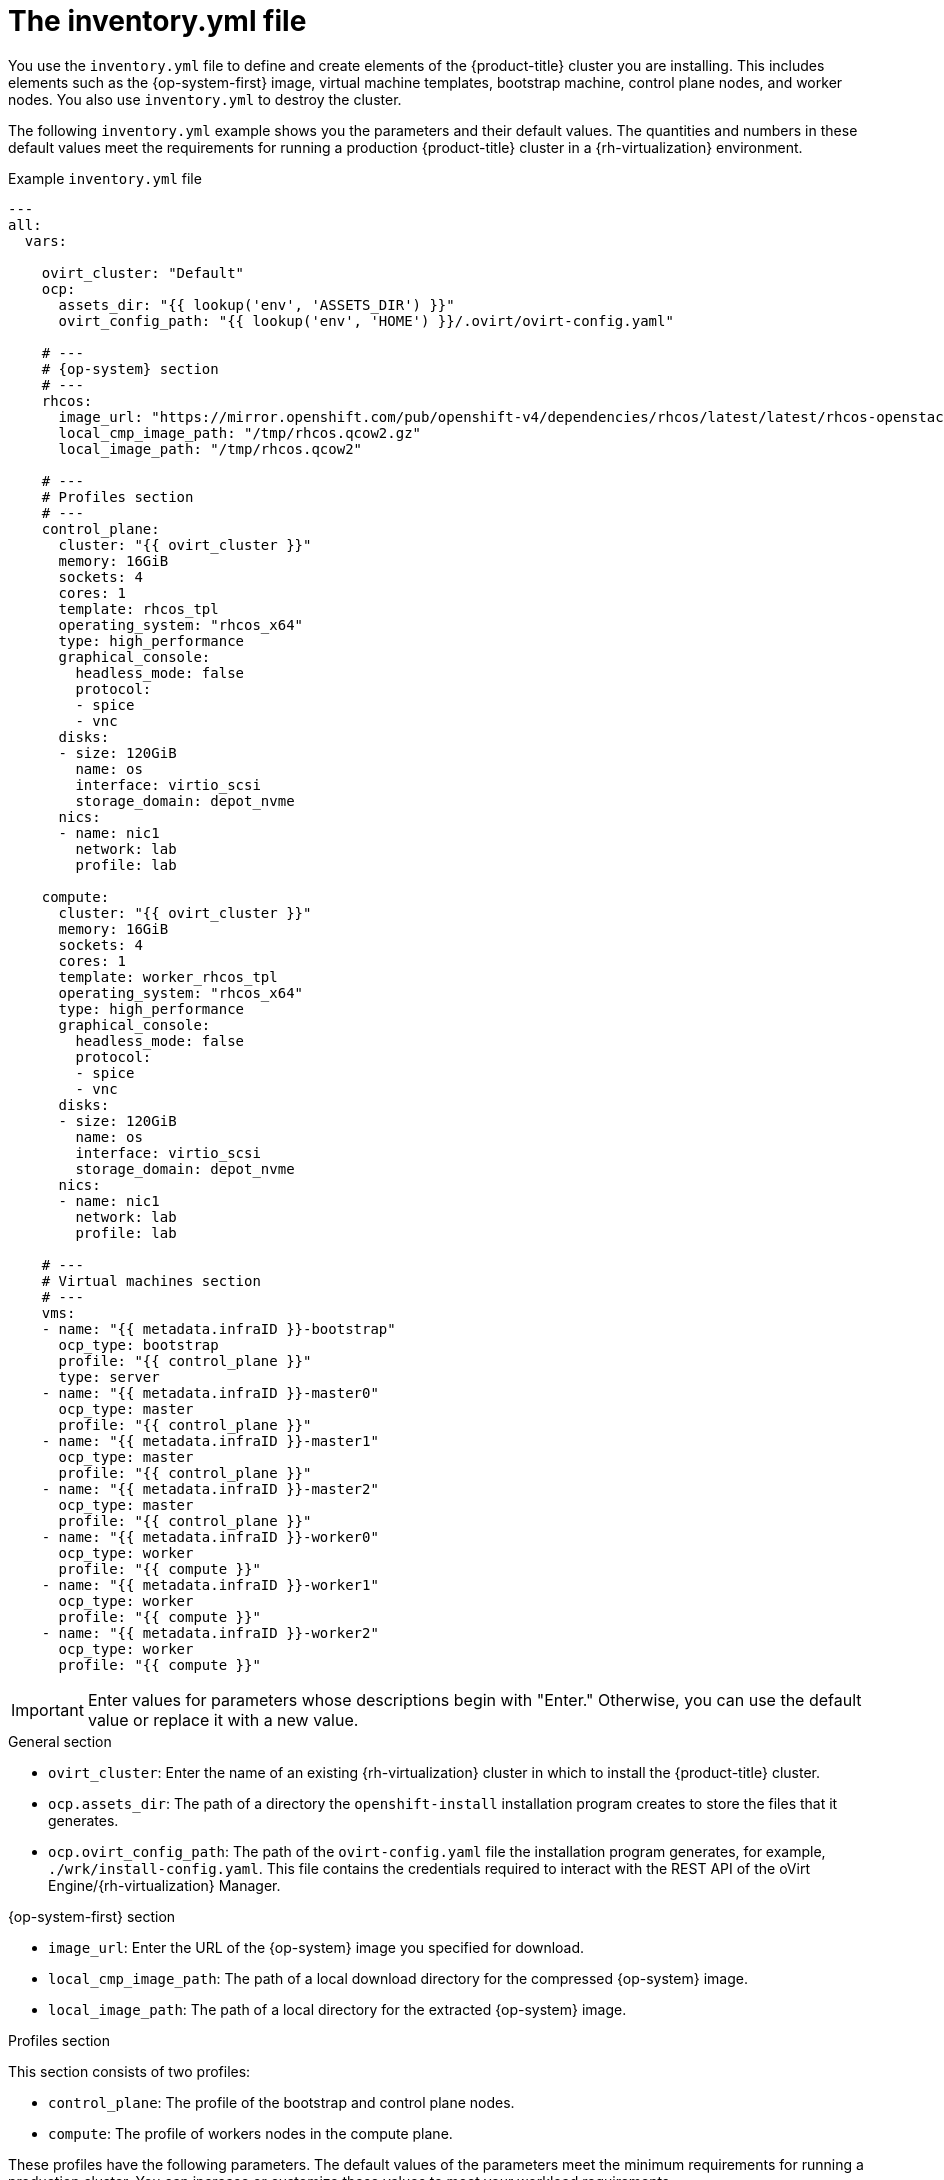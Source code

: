 // Module included in the following assemblies:
//
// * installing/installing_rhv/installing-rhv-user-infra.adoc

[id="installation-rhv-about-inventory-yml_{context}"]
= The inventory.yml file

You use the `inventory.yml` file to define and create elements of the {product-title} cluster you are installing. This includes elements such as the {op-system-first} image, virtual machine templates, bootstrap machine, control plane nodes, and worker nodes. You also use `inventory.yml` to destroy the cluster.

The following `inventory.yml` example shows you the parameters and their default values. The quantities and numbers in these default values meet the requirements for running a production {product-title} cluster in a {rh-virtualization} environment.

.Example `inventory.yml` file
[source,yaml]
----
---
all:
  vars:

    ovirt_cluster: "Default"
    ocp:
      assets_dir: "{{ lookup('env', 'ASSETS_DIR') }}"
      ovirt_config_path: "{{ lookup('env', 'HOME') }}/.ovirt/ovirt-config.yaml"

    # ---
    # {op-system} section
    # ---
    rhcos:
      image_url: "https://mirror.openshift.com/pub/openshift-v4/dependencies/rhcos/latest/latest/rhcos-openstack.x86_64.qcow2.gz"
      local_cmp_image_path: "/tmp/rhcos.qcow2.gz"
      local_image_path: "/tmp/rhcos.qcow2"

    # ---
    # Profiles section
    # ---
    control_plane:
      cluster: "{{ ovirt_cluster }}"
      memory: 16GiB
      sockets: 4
      cores: 1
      template: rhcos_tpl
      operating_system: "rhcos_x64"
      type: high_performance
      graphical_console:
        headless_mode: false
        protocol:
        - spice
        - vnc
      disks:
      - size: 120GiB
        name: os
        interface: virtio_scsi
        storage_domain: depot_nvme
      nics:
      - name: nic1
        network: lab
        profile: lab

    compute:
      cluster: "{{ ovirt_cluster }}"
      memory: 16GiB
      sockets: 4
      cores: 1
      template: worker_rhcos_tpl
      operating_system: "rhcos_x64"
      type: high_performance
      graphical_console:
        headless_mode: false
        protocol:
        - spice
        - vnc
      disks:
      - size: 120GiB
        name: os
        interface: virtio_scsi
        storage_domain: depot_nvme
      nics:
      - name: nic1
        network: lab
        profile: lab

    # ---
    # Virtual machines section
    # ---
    vms:
    - name: "{{ metadata.infraID }}-bootstrap"
      ocp_type: bootstrap
      profile: "{{ control_plane }}"
      type: server
    - name: "{{ metadata.infraID }}-master0"
      ocp_type: master
      profile: "{{ control_plane }}"
    - name: "{{ metadata.infraID }}-master1"
      ocp_type: master
      profile: "{{ control_plane }}"
    - name: "{{ metadata.infraID }}-master2"
      ocp_type: master
      profile: "{{ control_plane }}"
    - name: "{{ metadata.infraID }}-worker0"
      ocp_type: worker
      profile: "{{ compute }}"
    - name: "{{ metadata.infraID }}-worker1"
      ocp_type: worker
      profile: "{{ compute }}"
    - name: "{{ metadata.infraID }}-worker2"
      ocp_type: worker
      profile: "{{ compute }}"
----

[IMPORTANT]
====
Enter values for parameters whose descriptions begin with "Enter." Otherwise, you can use the default value or replace it with a new value.
====

.General section

* `ovirt_cluster`: Enter the name of an existing {rh-virtualization} cluster in which to install the {product-title} cluster.
* `ocp.assets_dir`: The path of a directory the `openshift-install` installation program creates to store the files that it generates.
* `ocp.ovirt_config_path`: The path of the `ovirt-config.yaml` file the installation program generates, for example, `./wrk/install-config.yaml`. This file contains the credentials required to interact with the REST API of the oVirt Engine/{rh-virtualization} Manager.

.{op-system-first} section

* `image_url`: Enter the URL of the {op-system} image you specified for download.
* `local_cmp_image_path`: The path of a local download directory for the compressed {op-system} image.
* `local_image_path`: The path of a local directory for the extracted {op-system} image.

.Profiles section

This section consists of two profiles:

* `control_plane`: The profile of the bootstrap and control plane nodes.
* `compute`: The profile of workers nodes in the compute plane.

These profiles have the following parameters. The default values of the parameters meet the minimum requirements for running a production cluster. You can increase or customize these values to meet your workload requirements.

* `cluster`: The value gets the cluster name from `ovirt_cluster` in the General Section.
* `memory`: The amount of memory, in GB, for the virtual machine.
* `sockets`: The number of sockets for the virtual machine.
* `cores`: The number of cores for the virtual machine.
* `template`: The name of the virtual machine template. If plan to install multiple clusters, and these clusters use templates that contain different specifications, prepend the template name with the ID of the cluster.
* `operating_system`: The type of guest operating system in the virtual machine. With oVirt/{rh-virtualization} version 4.4, this value must be `rhcos_x64` so the value of `Ignition script` can be passed to the VM.
* `type`: Enter `server` as the type of the virtual machine.
+
[IMPORTANT]
====
You must change the value of the `type` parameter from `high_performance` to `server`.
====
* `disks`: The disk specifications. The `control_plane` and `compute` nodes can have different storage domains.
* `size`: The minimum disk size.
* `name`: Enter the name of a disk connected to the target cluster in {rh-virtualization}.
* `interface`: Enter the interface type of the disk you specified.
* `storage_domain`: Enter the storage domain of the disk you specified.
* `nics`: Enter the `name` and `network` the virtual machines use. You can also specify the virtual network interface profile. By default, NICs obtain their MAC addresses from the oVirt/{rh-virtualization} MAC pool.

.Virtual machines section

This final section, `vms`, defines the virtual machines you plan to create and deploy in the cluster. By default, it provides the minimum number of control plane and worker nodes for a production environment.

`vms`  contains three required elements:

* `name`: The name of the virtual machine. In this case, `metadata.infraID` prepends the virtual machine name with the infrastructure ID from the `metadata.yml` file.
* `ocp_type`: The role of the virtual machine in the OCP cluster. Possible values are `bootstrap`, `master`, `worker`.
* `profile`: The name of the profile from which each virtual machine inherits specifications. Possible values in this example are `control_plane` or `compute`.
+
You can override the value a virtual machine inherits from its profile. To do this, you add the name of the profile attribute to the virtual machine in `inventory.yml` and assign it an overriding value. To see an example of this, examine the `name: "{{ metadata.infraID }}-bootstrap"` virtual machine in the preceding `inventory.yml` example: It has a `type` attribute whose value, `server`, overrides the value of the `type` attribute this virtual machine would otherwise inherit from the `control_plane` profile.

// TBD https://issues.redhat.com/browse/OCPRHV-414
// Consider documenting *additional* optional attributes in https://github.com/oVirt/ovirt-ansible-vm-infra that aren't already covered here. Hypothetically, it seems like a user could add these attributes to a profile and then want to override them in the inventory.yml.

// TBD - Consider adding a topic on how related to: Configure DHCP to assign permanent IP addresses to the virtual machines, consider using the `mac_address` attribute to assign a fixed MAC address to each virtual machine. However, avoid using the same MAC address if you are deploying more than one cluster. We should consider creating a new topic to document this/these scenario(s).

.Metadata variables

For virtual machines, `metadata.infraID` prepends the name of the virtual machine with the infrastructure ID from the `metadata.json` file you create when you build the ignition files.

The playbooks use the following code to read `infraID` from the specific file located in the `ocp.assets_dir`.

[source,yaml]
----
---
- name: include metadata.json vars
  include_vars:
    file: "{{ ocp.assets_dir }}/metadata.json"
    name: metadata

  ...
----
